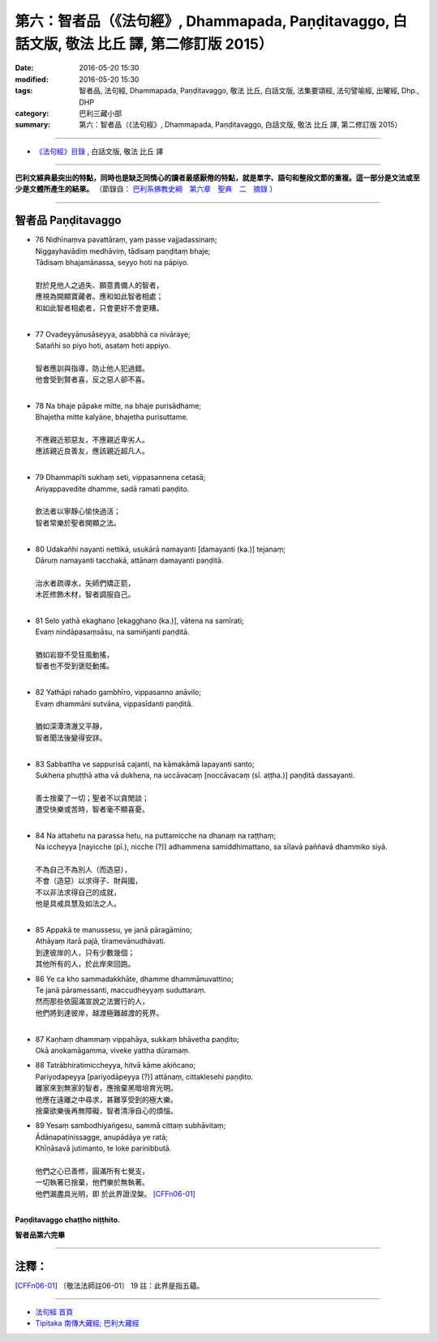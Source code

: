 ==================================================================================================
第六：智者品（《法句經》, Dhammapada, Paṇḍitavaggo, 白話文版, 敬法 比丘 譯, 第二修訂版 2015）
==================================================================================================

:date: 2016-05-20 15:30
:modified: 2016-05-20 15:30
:tags: 智者品, 法句經, Dhammapada, Paṇḍitavaggo, 敬法 比丘, 白話文版, 法集要頌經, 法句譬喻經, 出曜經, Dhp., DHP 
:category: 巴利三藏小部
:summary: 第六：智者品（《法句經》, Dhammapada, Paṇḍitavaggo, 白話文版, 敬法 比丘 譯, 第二修訂版 2015）

~~~~~~

- `《法句經》目錄 <{filename}dhp-Ven-C-F%zh.rst>`__ , 白話文版, 敬法 比丘 譯

------

**巴利文經典最突出的特點，同時也是缺乏同情心的讀者最感厭倦的特點，就是單字、語句和整段文節的重複。這一部分是文法或至少是文體所產生的結果。** （節錄自： `巴利系佛教史綱　第六章　聖典　二　摘錄 <{filename}/articles/lib/authors/Charles-Eliot/Pali_Buddhism-Charles_Eliot-han-chap06-selected.html>`__ ）

~~~~~~

.. _PANDITA:

智者品 Paṇḍitavaggo
-------------------

- | 76 Nidhīnaṃva pavattāraṃ, yaṃ passe vajjadassinaṃ;
  | Niggayhavādiṃ medhāviṃ, tādisaṃ paṇḍitaṃ bhaje;
  | Tādisaṃ bhajamānassa, seyyo hoti na pāpiyo.
  | 
  | 對於見他人之過失、願意責備人的智者，
  | 應視為開顯寶藏者。應和如此智者相處；
  | 和如此智者相處者，只會更好不會更糟。
  | 
- | 77 Ovadeyyānusāseyya, asabbhā ca nivāraye;
  | Satañhi so piyo hoti, asataṃ hoti appiyo.
  | 
  | 智者應訓與指導，防止他人犯過錯。
  | 他會受到賢者喜，反之惡人卻不喜。
  | 
- | 78 Na bhaje pāpake mitte, na bhaje purisādhame;
  | Bhajetha mitte kalyāṇe, bhajetha purisuttame.
  | 
  | 不應親近邪惡友，不應親近卑劣人。
  | 應該親近良善友，應該親近超凡人。
  | 
- | 79 Dhammapīti sukhaṃ seti, vippasannena cetasā;
  | Ariyappavedite dhamme, sadā ramati paṇḍito.
  | 
  | 飲法者以寧靜心愉快過活；
  | 智者常樂於聖者開顯之法。
  | 
- | 80 Udakañhi nayanti nettikā, usukārā namayanti [damayanti (ka.)] tejanaṃ;
  | Dāruṃ namayanti tacchakā, attānaṃ damayanti paṇḍitā.
  | 
  | 治水者疏導水，矢師們矯正箭，
  | 木匠修飾木材，智者調服自己。
  | 
- | 81 Selo yathā ekaghano [ekagghano (ka.)], vātena na samīrati;
  | Evaṃ nindāpasaṃsāsu, na samiñjanti paṇḍitā.
  | 
  | 猶如岩嶽不受狂風動搖，
  | 智者也不受到褒貶動搖。
  | 
- | 82 Yathāpi rahado gambhīro, vippasanno anāvilo;
  | Evaṃ dhammāni sutvāna, vippasīdanti paṇḍitā.
  | 
  | 猶如深潭清澈又平靜，
  | 智者聞法後變得安詳。
  | 
- | 83 Sabbattha ve sappurisā cajanti, na kāmakāmā lapayanti santo;
  | Sukhena phuṭṭhā atha vā dukhena, na uccāvacaṃ [noccāvacaṃ (sī. aṭṭha.)] paṇḍitā dassayanti.
  | 
  | 善士捨棄了一切；聖者不以貪閒談；
  | 遭受快樂或苦時，智者毫不顯喜憂。
  | 
- | 84 Na attahetu na parassa hetu, na puttamicche na dhanaṃ na raṭṭhaṃ;
  | Na iccheyya [nayicche (pī.), nicche (?)] adhammena samiddhimattano, sa sīlavā paññavā dhammiko siyā.
  | 
  | 不為自己不為別人（而造惡），
  | 不會（造惡）以求得子、財與國，
  | 不以非法求得自己的成就，
  | 他是具戒具慧及如法之人。
  | 
- | 85 Appakā te manussesu, ye janā pāragāmino;
  | Athāyaṃ itarā pajā, tīramevānudhāvati.
  | 到達彼岸的人，只有少數幾個；
  | 其他所有的人，於此岸來回跑。
- | 86 Ye ca kho sammadakkhāte, dhamme dhammānuvattino;
  | Te janā pāramessanti, maccudheyyaṃ suduttaraṃ.
  | 然而那些依圓滿宣說之法實行的人，
  | 他們將到達彼岸，越渡極難越渡的死界。
  | 
- | 87 Kaṇhaṃ dhammaṃ vippahāya, sukkaṃ bhāvetha paṇḍito;
  | Okā anokamāgamma, viveke yattha dūramaṃ.
- | 88 Tatrābhiratimiccheyya, hitvā kāme akiñcano;
  | Pariyodapeyya [pariyodāpeyya (?)] attānaṃ, cittaklesehi paṇḍito.
  | 離家來到無家的智者，應捨棄黑暗培育光明。
  | 他應在遠離之中尋求，甚難享受到的極大樂。
  | 捨棄欲樂後再無障礙，智者清淨自心的煩惱。
- | 89 Yesaṃ sambodhiyaṅgesu, sammā cittaṃ subhāvitaṃ;
  | Ādānapaṭinissagge, anupādāya ye ratā;
  | Khīṇāsavā jutimanto, te loke parinibbutā.
  | 
  | 他們之心已善修，圓滿所有七覺支，
  | 一切執著已捨棄，他們樂於無執著。
  | 他們漏盡具光明，即 於此界證涅槃。 [CFFn06-01]_
  | 

**Paṇḍitavaggo chaṭṭho niṭṭhito.**

**智者品第六完畢**

~~~~~~

注釋：
------

.. [CFFn06-01] 〔敬法法師註06-01〕 19 註：此界是指五蘊。

~~~~~~~~~~~~~~~~~~~~~~~~~~~~~~~~

- `法句經 首頁 <{filename}../dhp%zh.rst>`__

- `Tipiṭaka 南傳大藏經; 巴利大藏經 <{filename}/articles/tipitaka/tipitaka%zh.rst>`__
